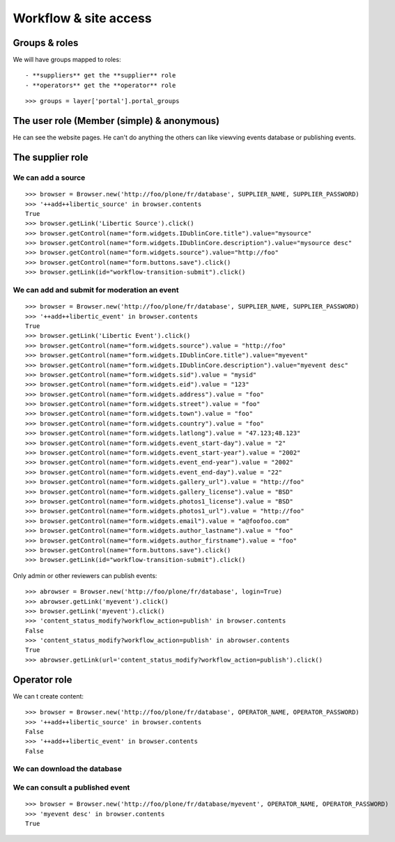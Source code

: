 Workflow & site access
=============================================

Groups & roles
------------------

We will have groups mapped to roles::

    - **suppliers** get the **supplier** role
    - **operators** get the **operator** role
::

    >>> groups = layer['portal'].portal_groups


The user role (Member (simple) & anonymous)
--------------------------------------------
He can see the website pages.
He can't do anything the others can like viewving events database or publishing events.

The supplier role
----------------------
We can add a source
~~~~~~~~~~~~~~~~~~~~~
::

    >>> browser = Browser.new('http://foo/plone/fr/database', SUPPLIER_NAME, SUPPLIER_PASSWORD)
    >>> '++add++libertic_source' in browser.contents
    True
    >>> browser.getLink('Libertic Source').click()
    >>> browser.getControl(name="form.widgets.IDublinCore.title").value="mysource"
    >>> browser.getControl(name="form.widgets.IDublinCore.description").value="mysource desc"
    >>> browser.getControl(name="form.widgets.source").value="http://foo"
    >>> browser.getControl(name="form.buttons.save").click()
    >>> browser.getLink(id="workflow-transition-submit").click()

We can add and submit for moderation an event
~~~~~~~~~~~~~~~~~~~~~~~~~~~~~~~~~~~~~~~~~~~~~~~~~~~~~~~~~~~
::

    >>> browser = Browser.new('http://foo/plone/fr/database', SUPPLIER_NAME, SUPPLIER_PASSWORD)
    >>> '++add++libertic_event' in browser.contents
    True
    >>> browser.getLink('Libertic Event').click()
    >>> browser.getControl(name="form.widgets.source").value = "http://foo"
    >>> browser.getControl(name="form.widgets.IDublinCore.title").value="myevent"
    >>> browser.getControl(name="form.widgets.IDublinCore.description").value="myevent desc"
    >>> browser.getControl(name="form.widgets.sid").value = "mysid"
    >>> browser.getControl(name="form.widgets.eid").value = "123"
    >>> browser.getControl(name="form.widgets.address").value = "foo"
    >>> browser.getControl(name="form.widgets.street").value = "foo"
    >>> browser.getControl(name="form.widgets.town").value = "foo"
    >>> browser.getControl(name="form.widgets.country").value = "foo"
    >>> browser.getControl(name="form.widgets.latlong").value = "47.123;48.123"
    >>> browser.getControl(name="form.widgets.event_start-day").value = "2"
    >>> browser.getControl(name="form.widgets.event_start-year").value = "2002"
    >>> browser.getControl(name="form.widgets.event_end-year").value = "2002"
    >>> browser.getControl(name="form.widgets.event_end-day").value = "22"
    >>> browser.getControl(name="form.widgets.gallery_url").value = "http://foo"
    >>> browser.getControl(name="form.widgets.gallery_license").value = "BSD"
    >>> browser.getControl(name="form.widgets.photos1_license").value = "BSD"
    >>> browser.getControl(name="form.widgets.photos1_url").value = "http://foo"
    >>> browser.getControl(name="form.widgets.email").value = "a@foofoo.com"
    >>> browser.getControl(name="form.widgets.author_lastname").value = "foo"
    >>> browser.getControl(name="form.widgets.author_firstname").value = "foo"
    >>> browser.getControl(name="form.buttons.save").click()
    >>> browser.getLink(id="workflow-transition-submit").click()

Only admin or other reviewers can publish events::

    >>> abrowser = Browser.new('http://foo/plone/fr/database', login=True)
    >>> abrowser.getLink('myevent').click()
    >>> browser.getLink('myevent').click()
    >>> 'content_status_modify?workflow_action=publish' in browser.contents
    False
    >>> 'content_status_modify?workflow_action=publish' in abrowser.contents
    True
    >>> abrowser.getLink(url='content_status_modify?workflow_action=publish').click()


Operator role
---------------------
We can t create content::

    >>> browser = Browser.new('http://foo/plone/fr/database', OPERATOR_NAME, OPERATOR_PASSWORD)
    >>> '++add++libertic_source' in browser.contents
    False
    >>> '++add++libertic_event' in browser.contents
    False

We can download the database
~~~~~~~~~~~~~~~~~~~~~~~~~~~~~~~~~~

We can consult a published event
~~~~~~~~~~~~~~~~~~~~~~~~~~~~~~~~~~
::

    >>> browser = Browser.new('http://foo/plone/fr/database/myevent', OPERATOR_NAME, OPERATOR_PASSWORD)
    >>> 'myevent desc' in browser.contents
    True

